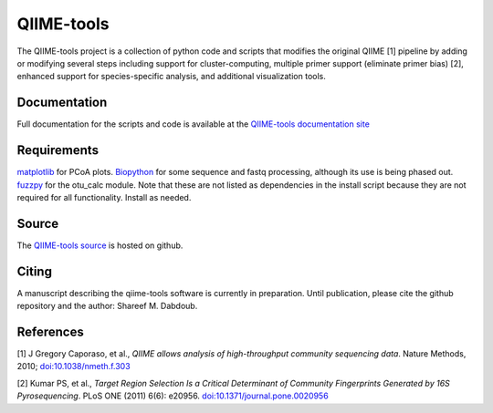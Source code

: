 QIIME-tools
===========

The QIIME-tools project is a collection of python code and scripts that
modifies the original QIIME [1] pipeline by adding or modifying several
steps including support for cluster-computing, multiple primer support
(eliminate primer bias) [2], enhanced support for species-specific
analysis, and additional visualization tools.

Documentation
-------------

Full documentation for the scripts and code is available at the
`QIIME-tools documentation site`_

Requirements
------------

`matplotlib`_ for PCoA plots. `Biopython`_ for some sequence and fastq
processing, although its use is being phased out. `fuzzpy`_ for the
otu\_calc module. Note that these are not listed as dependencies in the install 
script because they are not required for all functionality. Install as needed.

Source
------

The `QIIME-tools source`_ is hosted on github.

Citing
------

A manuscript describing the qiime-tools software is currently in
preparation. Until publication, please cite the github repository and
the author: Shareef M. Dabdoub.

References
----------

[1] J Gregory Caporaso, et al., *QIIME allows analysis of
high-throughput community sequencing data*. Nature Methods, 2010;
`doi:10.1038/nmeth.f.303`_

[2] Kumar PS, et al., *Target Region Selection Is a Critical Determinant
of Community Fingerprints Generated by 16S Pyrosequencing*. PLoS ONE
(2011) 6(6): e20956. `doi:10.1371/journal.pone.0020956`_

.. _QIIME-tools documentation site: http://qiime-tools.readthedocs.org
.. _matplotlib: http://matplotlib.org
.. _Biopython: http://biopython.org
.. _fuzzpy: http://mavrinac.com/index.cgi?page=fuzzpy
.. _QIIME-tools source: http://github.com/smdabdoub/qiime-tools
.. _`doi:10.1038/nmeth.f.303`: http://dx.doi.org/10.1038/nmeth.f.303
.. _`doi:10.1371/journal.pone.0020956`: http://dx.doi.org/10.1371/journal.pone.0020956